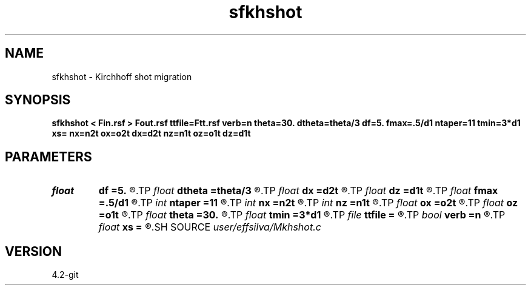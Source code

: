 .TH sfkhshot 1  "APRIL 2023" Madagascar "Madagascar Manuals"
.SH NAME
sfkhshot \- Kirchhoff shot migration 
.SH SYNOPSIS
.B sfkhshot < Fin.rsf > Fout.rsf ttfile=Ftt.rsf verb=n theta=30. dtheta=theta/3 df=5. fmax=.5/d1 ntaper=11 tmin=3*d1 xs= nx=n2t ox=o2t dx=d2t nz=n1t oz=o1t dz=d1t
.SH PARAMETERS
.PD 0
.TP
.I float  
.B df
.B =5.
.R  	anti-aliasing sampling
.TP
.I float  
.B dtheta
.B =theta/3
.R  	taper zone
.TP
.I float  
.B dx
.B =d2t
.R  
.TP
.I float  
.B dz
.B =d1t
.R  	checking dimensions
.TP
.I float  
.B fmax
.B =.5/d1
.R  
.TP
.I int    
.B ntaper
.B =11
.R  
.TP
.I int    
.B nx
.B =n2t
.R  
.TP
.I int    
.B nz
.B =n1t
.R  
.TP
.I float  
.B ox
.B =o2t
.R  
.TP
.I float  
.B oz
.B =o1t
.R  
.TP
.I float  
.B theta
.B =30.
.R  	maximum dip
.TP
.I float  
.B tmin
.B =3*d1
.R  
.TP
.I file   
.B ttfile
.B =
.R  	auxiliary input file name
.TP
.I bool   
.B verb
.B =n
.R  [y/n]	verbosity flag
.TP
.I float  
.B xs
.B =
.R  	image parameters
.SH SOURCE
.I user/effsilva/Mkhshot.c
.SH VERSION
4.2-git
